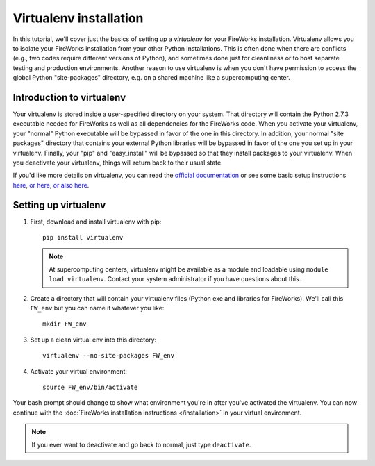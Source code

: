 =======================
Virtualenv installation
=======================

In this tutorial, we'll cover just the basics of setting up a *virtualenv* for your FireWorks installation. Virtualenv allows you to isolate your FireWorks installation from your other Python installations. This is often done when there are conflicts (e.g., two codes require different versions of Python), and sometimes done just for cleanliness or to host separate testing and production environments. Another reason to use virtualenv is when you don't have permission to access the global Python "site-packages" directory, e.g. on a shared machine like a supercomputing center.

Introduction to virtualenv
==========================

Your virtualenv is stored inside a user-specified directory on your system. That directory will contain the Python 2.7.3 executable needed for FireWorks as well as all dependencies for the FireWorks code. When you activate your virtualenv, your "normal" Python executable will be bypassed in favor of the one in this directory. In addition, your normal "site packages" directory that contains your external Python libraries will be bypassed in favor of the one you set up in your virtualenv. Finally, your "pip" and "easy_install" will be bypassed so that they install packages to your virtualenv. When you deactivate your virtualenv, things will return back to their usual state.

If you'd like more details on virtualenv, you can read the `official documentation <https://pypi.python.org/pypi/virtualenv>`_ or see some basic setup instructions `here <http://pythoncentral.org/setting-up-the-python-environment-with-virtualenv/>`_, `or here <http://iamzed.com/2009/05/07/a-primer-on-virtualenv/>`_, `or also here <http://simononsoftware.com/virtualenv-tutorial/>`_.

Setting up virtualenv
=====================

1. First, download and install virtualenv with pip::

    pip install virtualenv

   .. note:: At supercomputing centers, virtualenv might be available as a module and loadable using ``module load virtualenv``. Contact your system administrator if you have questions about this.

2. Create a directory that will contain your virtualenv files (Python exe and libraries for FireWorks). We'll call this ``FW_env`` but you can name it whatever you like::

    mkdir FW_env

3. Set up a clean virtual env into this directory::

    virtualenv --no-site-packages FW_env

4. Activate your virtual environment::

    source FW_env/bin/activate

Your bash prompt should change to show what environment you're in after you've activated the virtualenv. You can now continue with the :doc:`FireWorks installation instructions </installation>` in your virtual environment.

.. note:: If you ever want to deactivate and go back to normal, just type ``deactivate``.




